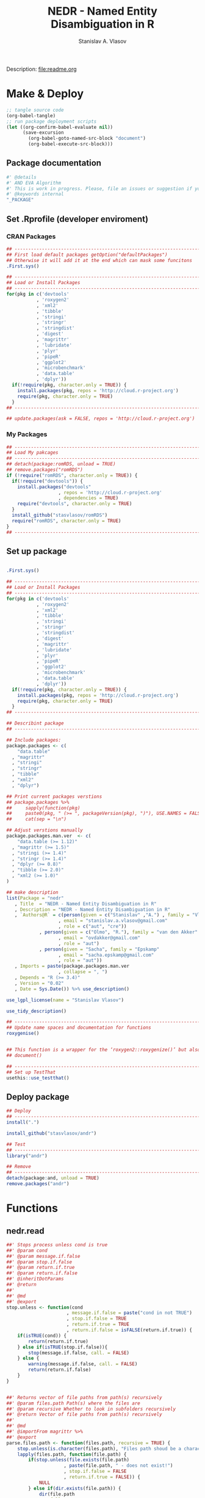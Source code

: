 #+title: NEDR - Named Entity Disambiguation in R
#+author: Stanislav A. Vlasov
#+email: stanislav.a.vlasov@gmail.com
# ------------------------------------------------------------------------------
Description: file:readme.org
* Make & Deploy
#+BEGIN_SRC emacs-lisp :results none
  ;; tangle source code
  (org-babel-tangle)
  ;; run package deployment scripts
  (let ((org-confirm-babel-evaluate nil))
        (save-excursion
          (org-babel-goto-named-src-block "document")
          (org-babel-execute-src-block)))
#+END_SRC
** Package documentation
:PROPERTIES:
:ID:       org:g01ja7119ri0
:END:

#+BEGIN_SRC R :results silent :session :tangle R/andr.r :mkdirp yes
  #' @details
  #' AND EVA Algorithm
  #' This is work in progress. Please, file an issues or suggestion if you have any.
  #' @keywords internal
  "_PACKAGE"
#+END_SRC
** Set .Rprofile (developer enviroment)
*** CRAN Packages
:PROPERTIES:
:ID:       org:ihcia7119ri0
:END:
#+BEGIN_SRC R :results silent :session :tangle no
  ## --------------------------------------------------------------------------------
  ## First load default packages getOption("defaultPackages")
  ## Otherwise it will add it at the end which can mask some funcitons
  .First.sys()

  ## --------------------------------------------------------------------------------
  ## Load or Install Packages
  ## --------------------------------------------------------------------------------
  for(pkg in c('devtools'
             , 'roxygen2'
             , 'xml2'
             , 'tibble'
             , 'stringi'
             , 'stringr'
             , 'stringdist'
             , 'digest'
             , 'magrittr'
             , 'lubridate'
             , 'plyr'
             , 'pipeR'
             , 'ggplot2'
             , 'microbenchmark'
             , 'data.table'
             , 'dplyr'))
    if(!require(pkg, character.only = TRUE)) {
      install.packages(pkg, repos = 'http://cloud.r-project.org')
      require(pkg, character.only = TRUE)
    }
  ## --------------------------------------------------------------------------------

  ## update.packages(ask = FALSE, repos = 'http://cloud.r-project.org')

#+END_SRC
*** My Packages
:PROPERTIES:
:ID:       org:hzuia7119ri0
:END:
#+BEGIN_SRC R :results silent :session :tangle .Rprofile
  ## --------------------------------------------------------------------------------
  ## Load My pakcages
  ## --------------------------------------------------------------------------------
  ## detach(package:romRDS, unload = TRUE)
  ## remove.packages("romRDS")
  if (!require("romRDS", character.only = TRUE)) {
    if(!require("devtools")) {
      install.packages("devtools"
                     , repos = 'http://cloud.r-project.org'
                     , dependencies = TRUE)
      require("devtools", character.only = TRUE)
    }
    install_github("stasvlasov/romRDS")
    require("romRDS", character.only = TRUE)
  }
  ## --------------------------------------------------------------------------------
#+END_SRC
** Set up package
#+name: document
#+BEGIN_SRC R :results none :tangle no

  .First.sys()

  ## --------------------------------------------------------------------------------
  ## Load or Install Packages
  ## --------------------------------------------------------------------------------
  for(pkg in c('devtools'
             , 'roxygen2'
             , 'xml2'
             , 'tibble'
             , 'stringi'
             , 'stringr'
             , 'stringdist'
             , 'digest'
             , 'magrittr'
             , 'lubridate'
             , 'plyr'
             , 'pipeR'
             , 'ggplot2'
             , 'microbenchmark'
             , 'data.table'
             , 'dplyr'))
    if(!require(pkg, character.only = TRUE)) {
      install.packages(pkg, repos = 'http://cloud.r-project.org')
      require(pkg, character.only = TRUE)
    }
  ## --------------------------------------------------------------------------------

  ## Describint package
  ## --------------------------------------------------------------------------------

  ## Include packages:
  package.packages <- c(
      "data.table"
    , "magrittr"
    , "stringi"
    , "stringr"
    , "tibble"
    , "xml2"
    , "dplyr")

  ## Print current packages verstions
  ## package.packages %>%
  ##     sapply(function(pkg)
  ##     paste0(pkg, " (>= ", packageVersion(pkg), ")"), USE.NAMES = FALSE) %>%
  ##     cat(sep = "\n")

  ## Adjust verstions manually
  package.packages.man.ver  <- c(
      "data.table (>= 1.12)"
    , "magrittr (>= 1.5)"
    , "stringi (>= 1.4)"
    , "stringr (>= 1.4)"
    , "dplyr (>= 0.8)"
    , "tibble (>= 2.0)"
    , "xml2 (>= 1.0)"
  )

  ## make description
  list(Package = "nedr"
     , Title  = "NEDR - Named Entity Disambiguation in R"
     , Description = "NEDR - Named Entity Disambiguation in R"
     , `Authors@R` = c(person(given = c("Stanislav" ,"A.") , family = "Vlasov"
                     , email = "stanislav.a.vlasov@gmail.com"
                     , role = c("aut", "cre"))
              , person(given = c("Olmo", "R."), family = "van den Akker"
                     , email = "ovdakker@gmail.com"
                     , role = "aut")
              , person(given = "Sacha", family = "Epskamp"
                     , email = "sacha.epskamp@gmail.com"
                     , role = "aut"))
     , Imports = paste(package.packages.man.ver
                     , collapse = ", ")
     , Depends = "R (>= 3.4)"
     , Version = "0.02"
     , Date = Sys.Date()) %>% use_description()

  use_lgpl_license(name = "Stanislav Vlasov")

  use_tidy_description()

  ## ----------------------------------------------------------------------------
  ## Update name spaces and documentation for functions
  roxygenise()


  ## This function is a wrapper for the ‘roxygen2::roxygenize()’ but also load the package
  ## document()

  ## ----------------------------------------------------------------------------
  ## Set up TestThat
  usethis::use_testthat()
#+END_SRC
** Deploy package
#+BEGIN_SRC R :results silent :tangle no
  ## Deploy
  ## --------------------------------------------------------------------------------
  install(".")

  install_github("stasvlasov/andr")

  ## Test
  ## --------------------------------------------------------------------------------
  library("andr")

  ## Remove
  ## --------------------------------------------------------------------------------
  detach(package:and, unload = TRUE)
  remove.packages("andr")

#+END_SRC



* Functions
** nedr.read
:PROPERTIES:
:ID:       org:1p6ja7119ri0
:END:
#+BEGIN_SRC R :results silent :session :tangle R/disambr.r :mkdirp yes
  ##' Stops process unless cond is true
  ##' @param cond 
  ##' @param message.if.false 
  ##' @param stop.if.false 
  ##' @param return.if.true 
  ##' @param return.if.false 
  ##' @inheritDotParams 
  ##' @return 
  ##' 
  ##' @md 
  ##' @export 
  stop.unless <- function(cond
                        , message.if.false = paste("cond in not TRUE")
                        , stop.if.false = TRUE
                        , return.if.true = TRUE
                        , return.if.false = isFALSE(return.if.true)) {
      if(isTRUE(cond)) {
          return(return.if.true)
      } else if(isTRUE(stop.if.false)){
          stop(message.if.false, call. = FALSE)
      } else {
          warning(message.if.false, call. = FALSE)
          return(return.if.false)
      }
  }


  ##' Returns vector of file paths from path(s) recursively
  ##' @param files.path Path(s) where the files are
  ##' @param recursive Whether to look in subfolders recursively
  ##' @return Vector of file paths from path(s) recursively
  ##' 
  ##' @md
  ##' @importFrom magrittr %>%
  ##' @export 
  parse.files.path <- function(files.path, recursive = TRUE) {
      stop.unless(is.character(files.path), "Files path shoud be a character string!")
      lapply(files.path, function(file.path) {
          if(stop.unless(file.exists(file.path)
                       , paste(file.path, " - does not exist!")
                       , stop.if.false = FALSE
                       , return.if.true = FALSE)) {
              NULL
          } else if(dir.exists(file.path)) {
              dir(file.path
                , full.names = TRUE
                , recursive = recursive)
          } else {
              file.path
          }
      }) %>% unlist %>% normalizePath %>% unique
  }

  ##' Reads all the data
  ##' @param files.path anything goes
  ##' @inheritDotParams 
  ##' @return 
  ##' 
  ##' @md 
  ##' @export 
  disambr.read <- function(files.path) {
      files.path <- parse.files.path(files.path)
      lapply(files.path, disambr.read.file)
  }


  disambr.read.file <- function(f) {
      f.extention <- tools::file_ext(f)
      switch(f.extention
           , "tsv" = disambr.read.tsv(f)
             ## here we can add reading from .txt wos files
           , "txt" = disambr.read.tsv(f)
           , message("No procedure is defined for the extention: ", f.extention
                   , "\n\\->Skipping file: ", f))
  }


  disambr.read.tsv <- function(f) {
      ## check tsv file type base on first line
      first.line <- readLines(f, n = 1
                            , warn = FALSE
                            , skipNul = TRUE)
      header <- parse.tsv.wos.header(first.line)
      if(!isFALSE(header)) {
          disambr.read.tsv.wos(f, header)
      } else {
          ## here we can add more tsv types
          NULL
      } %>% return()
  }

  parse.tsv.wos.header <- function(first.line) {
      header <- stri_split_fixed(first.line, "\t")[[1]]
      if( ## check if at least 10 fields two big letters
          sum(stri_detect_regex(header, "^[A-Z0-9]{2}$")) > 10 &&
          ## check if main fields are present
          all(c('AU', 'TI') %in% header)) {
          stri_extract_first_regex(header, "[A-Z0-9]{2}")
      } else {FALSE}
  }


  disambr.read.tsv.wos <- function(f, header) {
      s <- read.to.utf8(f)
      s <- recode.return.characters(s, f)
      dat <- fread(text = s
                 , skip = 1
                 , strip.white = TRUE
                 , header = FALSE
                 , col.names = header
                 , select = 1:length(header)
                   ## , colClasses = rep("character", length(header))
                 , quote=""
                 , keepLeadingZeros = FALSE
                 , encoding = "UTF-8"
                 , sep = "\t")
      dat$AU <- disambr.read.tsv.wos.parse.AU(dat$AU)
      ## set attrib (file, funcall, meanning of the fields and data scheme)
      attributes(dat)$disambr.read.call <- "disambr.read.tsv.wos"
      attributes(dat)$disambr.read.file.md5 <- tools::md5sum(f)
      attributes(dat)$disambr.set.unit <- "publication"
      attributes(dat)$disambr.set.unit.ids.self <- TRUE
      return(dat)
  }



  disambr.read.tsv.wos.parse.AU <- function(au) {
      au <- stri_split_fixed(au, ";")
      parse.a <- function(a) {
          a <- stri_trim(a)
          last.name <- stri_extract_first_regex(a, "^.+(?=,)")
          initials <- stri_extract_first_regex(a, "(?<=, )[A-Z]+")
          mapply(function(x, y) list(initials = x, last.name = y)
               , initials
               , last.name
               , SIMPLIFY = FALSE
               , USE.NAMES = FALSE)
      }
      lapply(au, parse.a)
  }



  read.to.utf8 <- function(f, bytes.to.check = 2^14) {
      ## read file as raw bytes (not to Assume any encodings)
      bin <- readBin(f, raw(), n = file.size(f))
      ## check first 2^14 bytes for encoding
      encoding <- stringi::stri_enc_detect2(bin[1:bytes.to.check])[[1]][[1]][1]
      if(is.na(encoding)) {
          message("Could not detect encoding of file: ", f)
          s <- rawToChar(bin, multiple = FALSE)
      } else if(!(encoding %in% iconvlist())) {
          message("Does not know how to convert from ", encoding, "for file: ", f)
      } else if(encoding == "UTF8") {
          s <- rawToChar(bin, multiple = FALSE)
      } else {
          ## message("Converting to utf-8")
          s <- iconv(list(NULL, bin), from = encoding, to = "UTF-8")
      }
      return(s)
  }

  ## stringi::stri_enc_detect2(NULL)[[1]][[1]][1]
  ## stringi::stri_enc_detect2(NA)[[1]][[1]][1]
  ## stringi::stri_enc_detect2(123)[[1]][[1]][1]
  ## stringi::stri_enc_detect2("")[[1]][[1]][1]
  ## stringi::stri_enc_detect2("sadf")[[1]][[1]][1]

  recode.return.characters <- function(s, assoc.file = NA) {
      has.return.chars <- function(s, test.first.n.char = 10^4) {
          s <- stri_sub(s, to = test.first.n.char)
          any(stri_detect_regex(s, "\\r"))
      }
      if(has.return.chars(s)) {
          message("'\\r' characters in the file: ", assoc.file
                , "\n Removing to fix 'datatable::fread'")
          s <- stri_replace_all_regex(s, "\\R+", "\n")
      }
      return(s)
   }

  ##' Returns sets of people ids that are defenetely different based on co-authorship
  ##' @param sets 
  ##' @param procedures 
  ##' @inheritDotParams 
  ##' @return 
  ##' 
  ##' @md 
  ##' @importFrom magrittr %>%
  ##' @import magrittr data.table dplyr stringr
  ##' @export 
  disambr.get.different.authors <- function(sets, procedures = NULL) {
      if(!is.list(sets)) stop("sets should be list!")
      new.set <- sets %>%
          extract(sapply(.,attr, "disambr.set.unit") == "publication") %>%
          data.table::rbindlist(fill=TRUE) %>%
          ## extract2(1) %>%
          ## TODO: implement extraction from different data type
          extract2("AU") %>%
          lapply(length) %>%
          lapply(seq) %>%
          {mapply(function(x,y) lapply(x, function(x) c(y,x))
                , ., 1:length(.)
                , SIMPLIFY = FALSE)}
      ## set set's attributes
      attributes(new.set)$disambr.set.unit <- "person"
      attributes(new.set)$disambr.set.unit.ref.md5 <- digest(sets[[1]], "md5")
      return(c(sets, list(new.set)))
  }


  ##' Returns set of people with similar initials
  ##' @param sets 
  ##' @param procedures 
  ##' @inheritDotParams 
  ##' @return 
  ##' 
  ##' @md 
  ##' @importFrom magrittr %>%
  ##' @import magrittr data.table dplyr stringr
  ##' @export 
  disambr.get.similar.initials <- function(sets, procedures = NULL) {
      ## sapply(sets,attr, "disambr.set.unit")
      set.different.authors <-
          sets %>%
          extract(sapply(.,attr, "disambr.set.unit") == "person") %>%
          extract2(1) ## %>% extract(1:3)
          ## sets$different.authors## [1:3]
      set.data <-sets %>%
          extract(sapply(.,attr, "disambr.set.unit") == "publication") %>%
          data.table::rbindlist(fill=TRUE) 
          ## sets$data[[1]]
      ## procedurs
      get.initials.by.address <- function(address) {
          set.data$AU[[address[1]]][[address[2]]][["initials"]]
      }
      subset.similar.initials <- function(comb) {
          a <- set.different.authors[[comb[1]]]
          b <- set.different.authors[[comb[2]]]
          expand.grid(a, b)
      }
      new.set <- combn(1:length(set.different.authors), 2
                 , simplify = FALSE
                 , FUN = subset.similar.initials) %>%
          data.table::rbindlist() %>% 
          dplyr::mutate(initials.dist = stringdist(sapply(Var1, get.initials.by.address)
                                                 , sapply(Var2, get.initials.by.address)
                                                 , method = "lv")) %>%
          dplyr::filter(initials.dist < 2)
          attributes(new.set)$disambr.set.unit <- "similar.initials"
          return(c(sets, list(new.set)))
  }


  ##' Returns set of people with similar last names
  ##' @param sets 
  ##' @param procedures 
  ##' @inheritDotParams 
  ##' @return 
  ##' 
  ##' @md 
  ##' @importFrom magrittr %>%
  ##' @import magrittr data.table dplyr stringr
  ##' @export 
  disambr.get.similar.last.names <- function(sets, procedures = NULL) {
      ## TODO: extract teh set that we need here (person, dyads)
      set.similar.initials <- sets %>%
          extract(sapply(.,attr, "disambr.set.unit") == "similar.initials") %>%
          extract2(1) ## %>% extract(1:3)
      ## sets[['similar.initials']]
      set.data <-sets %>%
          extract(sapply(.,attr, "disambr.set.unit") == "publication") %>%
          data.table::rbindlist(fill=TRUE) 
      get.attrib.by.address <- function(address, attrib) {
          set.data$AU[[address[1]]][[address[2]]][[attrib]]
      }
      set.similar.initials %>%
          ## {print(names(.))} %>% 
          dplyr::mutate(last.name.dist =
                        stringdist(sapply(Var1, get.attrib.by.address, "last.name")
                                 , sapply(Var2, get.attrib.by.address, "last.name")
                                 , method = "dl"))
  }


#+END_SRC

#+BEGIN_SRC R :results none :session :tangle no

  my.dir <- '../data'
  my.dir.small <- '../data/Journals in Mathematical Psychology'
  my.dir.large <- '/mnt/md5/data/wos/wos-sci-expanded.firm-names-query.analytical-instruments'
  my.dir.huge <- '/mnt/md5/data/wos'

  my.file <- '../data/Journals in Mathematical Psychology/Applied Psychological Measurement.txt' 
  my.file1 <- "/mnt/md5/data/wos/wos-sci-expanded.firm-names-query.analytical-instruments/LN Public NAICS records from 10001 to 10500.txt"
  my.files <-
      c('../data/Journals in Mathematical Psychology/Applied Measurement in Education.txt'
      , '../data/Journals in Mathematical Psychology/Applied Psychological Measurement.txt')


  ## ----------------------------------------------------------------------------

  my.dat <- nedr.read(my.dir)

  my.dat <- nedr.read(my.file)

  my.dat <- nedr.read("../data/new_export")

  my.dat[[1]]$AU[1:4]


  my.dat %>%
      disambr.get.different.authors



  dat <- nedr.read(my.file)

  dat %>% extract(1) %>% disambr.get.different.authors



  dat %>% 
      disambr.get.different.authors %>% 
      disambr.get.similar.initials %>%
      disambr.get.similar.last.names


  disambr.eva <- function(data) {
      data %>% 
          disambr.get.different.authors %>% 
          disambr.get.similar.initials %>%
          disambr.get.similar.last.names
  }

  ## Usage
  disambr.eva(data)


  disambr.get.different.authors <- disambr.define.procedure(data %>% 
                                                            get(publication) %>%
                                                            for.each %>%
                                                            get(person = author))

  ## or
  disambr.get.different.authors <- disambr.define.procedure(data$
                                                            publication$
                                                            person(author))





  list(data = my.dat
     , similar.initials = set.similar.initials) %>% 
      disambr.get.similar.last.names


  set.different.authors <- disambr.get.different.authors(my.dat)

  set.similar.initials <- 
      list(data = my.dat
         , different.authors = set.different.authors) %>% 
      disambr.get.similar.initials





#+END_SRC

#+BEGIN_SRC R :results none :session :tangle tests/testthat/test.stop.unless.r :mkdirp yes
test_that("stop.unless", {
      expect_warning(stop.unless(FALSE, "Lala", FALSE))
      expect_error(stop.unless(FALSE))
      expect_true(stop.unless(TRUE))
      expect_false(stop.unless("sdfasdf", stop.if.false = FALSE))
      expect_true(stop.unless("sdfasdf", stop.if.false = FALSE, return.if.true = FALSE))
  })
#+END_SRC

#+BEGIN_SRC R :results none :session :tangle tests/testthat/test.parse.files.path.r :mkdirp yes
    test_that("parse.files.path", {
          expect_error(parse.files.path(3423))
          expect_warning(parse.files.path(c(".", "gibirish file")))
          expect_is(parse.files.path("."), "character")
          ## empty dirs
          tmp.dir <- "test_dir_for_parse.files.path"
          dir.create(tmp.dir, showWarnings = FALSE)
          expect_equal(parse.files.path(tmp.dir), character(0))
          file.remove(tmp.dir)
      })

#+END_SRC

Testing help
#+BEGIN_SRC R :results none :session :tangle no
  options(browser="firefox")
  help(sum, help_type = "html")
#+END_SRC


*** get.file.extension                                               :util:
:PROPERTIES:
:ID:       org:5dtbqwb0wri0
:END:

#+BEGIN_SRC R :results none :session :tangle :eval no-export
## my own file.extention extractor
get.file.extension <- function(f) {
    if(length(f) == 1) {
        if(is.character(f)) {
            f %>% basename %>% 
                stri_split_fixed(".") %>% 
                extract2(1) %>%
                extract(ifelse(length(.) == 1, NA, length(.))) %>%
                ifelse(is.na(.), "", .)
        } else if(is.na(f)) {
            NA
        }
    } else {
        NULL
    }
}

get.file.extension(my.file)
get.file.extension(my.file1)
get.file.extension("sdfsdf....")
get.file.extension("sdf")
get.file.extension("")
get.file.extension(NULL)
get.file.extension(NA)
get.file.extension("...sdf...sdf.df...sd.")
get.file.extension(".")
get.file.extension(".....")

## build in
file_ext(my.file)
file_ext(my.file1)
file_ext("sdfsdf....")
file_ext("sdf")
file_ext("")
file_ext(NULL)
file_ext(NA)
file_ext("...sdf...sdf.df...sd.")
file_ext(".")
file_ext(".....")
#+END_SRC


*** experiments with read.wos

#+BEGIN_SRC R :results none :session :tangle no
  ## ------------------------------------------------------------------------------------
  ## Script that loads and refine raw data
  ## ------------------------------------------------------------------------------------

  ## Setting session ----
  rm(list = ls())
  setwd("/Users/Stan/Cloud/ECKM-15/Analysis in R")
  options(java.parameters = "-Xmx2g")  # Otherwise will be an error of few memory when reading big xlsx files

  ## Loading required packages ----
  library("xlsx")
  library("data.table")
  library(XML)
  ## library('pander')

  ## ------------------------------------------------------------------------------------
                # Reading list of data folders ----
  Data <- list(Folders = read.csv("/Users/Stan/Cloud/Data/Data List.csv"
                                       , stringsAsFactors = F))



  ## ------------------------------------------------------------------------------------
  ## TODO Reading list of WoS conferences ----
  ## TODO folder paths as variables in headings
  ## TODO Varaibles lables
  ## WoSConf <- read.xlsx2("/Users/Stan/Google Drive/ECKM'15/science-confs-1990-2014-dec.xlsx"
  ##                      , 1
  ##                      , header = TRUE)


  ## ------------------------------------------------------------------------------------
  ## Reading Proceedigs and Other Publications Data

  ### Reading contents of folders ----
  Data$Files.Pub <- list.files(Data$Folders$Folder.Path[Data$Folders$Type %in% c("Proceedings", "Publications")]
                                , full.names = T
                                , pattern = ".*\\.txt$")

  ### Reading files and combinng into the single datafame ----

  Pub <- lapply(Data$Files.Pub[1:30]
                , function(x) {
                  print(paste0(round(100 * which(Data$Files.Pub == x) / length(Data$Files.Pub), 0)
                               ,"% - Reading ", which(Data$Files.Pub == x), "th file from total ", length(Data$Files.Pub)
                               , " files. Time: ", Sys.time()))


                  data.table(File = x
                             , ReadedTime = Sys.time()
                             , read.table(x
                                          , header = F
                                          , sep = "\t"
                                          , fileEncoding = "UTF-16LE"
                                          , fill = T
                                          , quote = ""
                                          , comment.char=""
                                          , skip = 1
                                          , allowEscapes = T
                                          , stringsAsFactors = F))
                })


  Pub <- rbindlist(Pub)

  ## Name the variables ----
  ## Getting field names from some random file in list Data$Files.Pub
  setnames(Pub, c("File"
                  , "Added"
                  , as.character(read.table(Data$Files.Pub[sample(1:length(Data$Files.Pub), 1)]
                                            , nrows = 1
                                            , header = F
                                            , sep = "\t"
                                            , fileEncoding = "UTF-16",
                                            , stringsAsFactors = F))
                  , "Empty"))

  ## Read variables and discription from file (http://images.webofknowledge.com/WOK46/help/DII/h_fieldtags.html)
  Data$Names.Pub <- readHTMLTable(Data$Folders$Folder.Path[Data$Folders$Data.Name == "Names.Pub"], trim = TRUE)[[2]]
  names(Data$Names.Pub) <- c("Tag", "Name")

  #### MAYBE Make human names
  names(Pub)[!(names(Pub) %in% Data$Names.Pub$Tag)]


  ### Coding samples of publications data from data list ----
  Pub <- cbind(Data.Name = as.factor(Data$Folders$Data.Name[match(as.factor(sub("/[^/]*$","", Pub$File))
                                                                       , Data$Folders$Folder.Path)])
               , Pub)


  ## Saving raw data
  save(Pub, file = paste0("RData/Raw publications - ",Sys.Date(),".RData"))

  ## Filtering excessive fields and saving data
  Pub <- Pub[,.(Data.Name, PT, AU, AF, LA, DT, CT, CY, HO, CL, SP, C1, RP, FU, TC, PD, PY, UT)]  #  .() is alias for list() in datatables
  save(Pub, file =  paste0("RData/Publications set - ",Sys.Date(),".RData"))


  ## In case I want to do semantic networks
  ## DE                              #  Author Keywords
  ## ID                               #  Keywords Plus®
  ## WC                        # Web of Science Category
  ## SC                              # Subject Category

  ## In case I want to do citation analysis
  ## TI
  ## CR                             # Cited References
  ## NR                         # Cited Reference Count


  ## ------------------------------------------------------------------------------------
                # Reading Patent Data

  ## rm(Pub)

  ## Reading contents of folders ----
  Data$Files.Pat <- list.files(Data$Folders$Folder.Path[Data$Folders$Type %in% c("Patents")]
                                     , full.names = T
                                     , pattern = ".*\\.txt$")

  ## Reading files and combinng into the single datafame ----

  ## Function "fread" fails for some files in the list because they are proceedigs.. 
  ## I do not understand how it happent but these proceedings are in Pub table already
  ## Files that fail: Data$Files.Pat[c(484, 1394, 1832, 2176, 2415, 2579, 2587)]
  ## I use fread for speed..

  Data$Files.Pat <- Data$Files.Pat[-c(484, 1394, 1832, 2176, 2415, 2579, 2587)]

  Pat <- lapply(Data$Files.Pat[1:30]
                     , function(x) {
                       print(paste0(round(100 * which(Data$Files.Pat == x) / length(Data$Files.Pat), 0)
                                    ,"% - Reading ", which(Data$Files.Pat == x), "th file from total ", length(Data$Files.Pat)
                                    , " files. Time: ", Sys.time()))
                       data.table(File = x
                                  , Readed.Time = Sys.time()
                                  , fread(x
                                          , colClasses = rep("character", 24)
                                          , showProgress = F
                                          , verbose = F))
                     })

  Pat <- rbindlist(Pat)  # This sould be much faster than rbind


  ## TODO Name the variables
  ## Getting field names from some random file in list Data$Files.Pat
  setnames(Pat, c("File"
                  , "Added"
                  , gsub(" ","", as.character(fread(Data$Files.Pat[sample(1:length(Data$Files.Pat), 1)]
                                                    , nrows = 1
                                                    , header = F)))))

  ## Read variables and discription from file (http://images.webofknowledge.com/WOK46/help/DII/h_fieldtags.html)
  Data$Names.Pat <- readHTMLTable(Data$Folders$Folder.Path[Data$Folders$Data.Name == "Names.Pat"], trim = TRUE)[[4]]
  names(Data$Names.Pat) <- c("Tag", "Name")

  ## MAYBE Make human names
  names(Pat)[!(names(Pat) %in% Data$Names.Pat$Tag)]


  ## Coding samples of patents data from data list ----
  Pat <- cbind(Data.Name = as.factor(Data$Folders$Data.Name[match(as.factor(sub("/[^/]*$","", Pat$File))
                                                                       , Data$Folders$Folder.Path)])
               , Pat)

  ## Saving raw data
  save(Pat, file = paste0("RData/Raw patents - ",Sys.Date(),".RData"))

  ## Filtering excessive fields and saving data
  Pat <- Pat[,.(Data.Name, PN, AU, AE, GA, AD, PI)]
  save(Pat, file =  paste0("RData/Patents set - ",Sys.Date(),".RData"))

  ## Fields for citations analysis
  ## TI
  ## 20  CP                                      Cited Patent(s)
  ## 21  CR                                     Cited Article(s)

  ### Fields for classes and coveradge analysis
  ## 11  DC                                Derwent Class Code(s)
  ## 12  MC                               Derwent Manual Code(s)
  ## 13  IP                  International Patent Classification
  ## 18  DS                                    Designated States

#+END_SRC
** nedr.disambiguate
** nedr.graph
